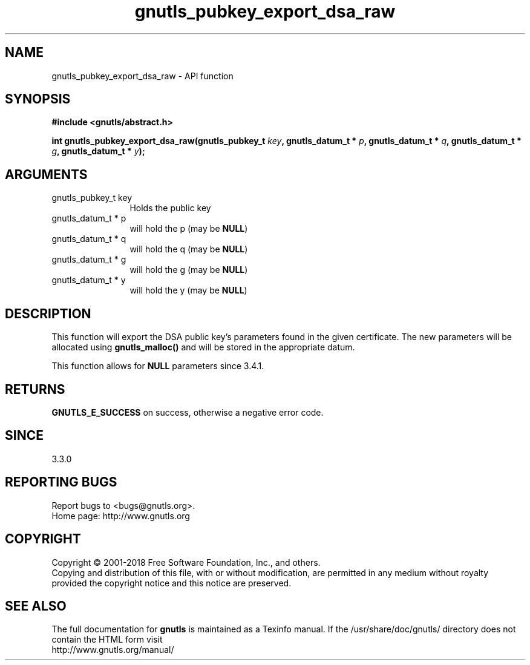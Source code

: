 .\" DO NOT MODIFY THIS FILE!  It was generated by gdoc.
.TH "gnutls_pubkey_export_dsa_raw" 3 "3.5.16" "gnutls" "gnutls"
.SH NAME
gnutls_pubkey_export_dsa_raw \- API function
.SH SYNOPSIS
.B #include <gnutls/abstract.h>
.sp
.BI "int gnutls_pubkey_export_dsa_raw(gnutls_pubkey_t " key ", gnutls_datum_t * " p ", gnutls_datum_t * " q ", gnutls_datum_t * " g ", gnutls_datum_t * " y ");"
.SH ARGUMENTS
.IP "gnutls_pubkey_t key" 12
Holds the public key
.IP "gnutls_datum_t * p" 12
will hold the p (may be \fBNULL\fP)
.IP "gnutls_datum_t * q" 12
will hold the q (may be \fBNULL\fP)
.IP "gnutls_datum_t * g" 12
will hold the g (may be \fBNULL\fP)
.IP "gnutls_datum_t * y" 12
will hold the y (may be \fBNULL\fP)
.SH "DESCRIPTION"
This function will export the DSA public key's parameters found in
the given certificate.  The new parameters will be allocated using
\fBgnutls_malloc()\fP and will be stored in the appropriate datum.

This function allows for \fBNULL\fP parameters since 3.4.1.
.SH "RETURNS"
\fBGNUTLS_E_SUCCESS\fP on success, otherwise a negative error code.
.SH "SINCE"
3.3.0
.SH "REPORTING BUGS"
Report bugs to <bugs@gnutls.org>.
.br
Home page: http://www.gnutls.org

.SH COPYRIGHT
Copyright \(co 2001-2018 Free Software Foundation, Inc., and others.
.br
Copying and distribution of this file, with or without modification,
are permitted in any medium without royalty provided the copyright
notice and this notice are preserved.
.SH "SEE ALSO"
The full documentation for
.B gnutls
is maintained as a Texinfo manual.
If the /usr/share/doc/gnutls/
directory does not contain the HTML form visit
.B
.IP http://www.gnutls.org/manual/
.PP
